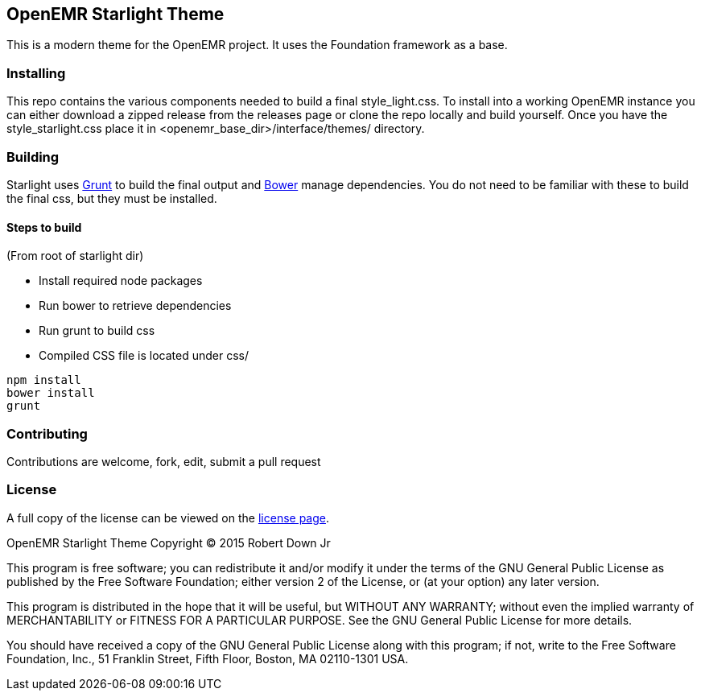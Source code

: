 == OpenEMR Starlight Theme ==

This is a modern theme for the OpenEMR project. It uses the Foundation framework
as a base.

=== Installing ===
This repo contains the various components needed to build a final 
style_light.css. To install into a working OpenEMR instance you can either 
download a zipped release from the releases page or clone the repo locally and 
build yourself. Once you have the style_starlight.css place it in 
<openemr_base_dir>/interface/themes/ directory.

=== Building ===
Starlight uses http://gruntjs.com/[Grunt] to build the final output and 
http://bower.io/[Bower] manage dependencies. You do not need to be familiar with
these to build the final css, but they must be installed.

==== Steps to build ====
(From root of starlight dir)

* Install required node packages
* Run bower to retrieve dependencies
* Run grunt to build css
* Compiled CSS file is located under css/

----
npm install
bower install
grunt
----

=== Contributing ===
Contributions are welcome, fork, edit, submit a pull request

=== License ===
A full copy of the license can be viewed on the link:LICENSE[license page].

OpenEMR Starlight Theme
Copyright (C) 2015 Robert Down Jr

This program is free software; you can redistribute it and/or modify
it under the terms of the GNU General Public License as published by
the Free Software Foundation; either version 2 of the License, or
(at your option) any later version.

This program is distributed in the hope that it will be useful,
but WITHOUT ANY WARRANTY; without even the implied warranty of
MERCHANTABILITY or FITNESS FOR A PARTICULAR PURPOSE.  See the
GNU General Public License for more details.

You should have received a copy of the GNU General Public License along
with this program; if not, write to the Free Software Foundation, Inc.,
51 Franklin Street, Fifth Floor, Boston, MA 02110-1301 USA.



